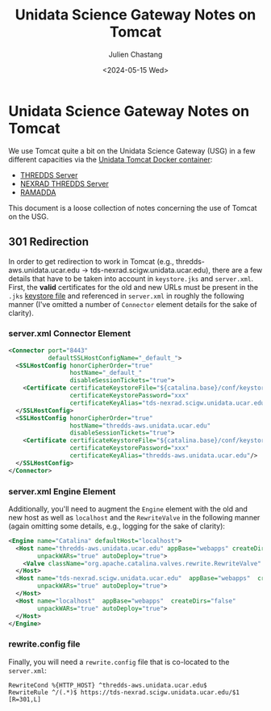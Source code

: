 #+options: ':nil *:t -:t ::t <:t H:3 \n:nil ^:t arch:headline author:t
#+options: broken-links:nil c:nil creator:nil d:(not "LOGBOOK") date:t e:t
#+options: email:nil f:t inline:t num:t p:nil pri:nil prop:nil stat:t tags:t
#+options: tasks:t tex:t timestamp:t title:t toc:t todo:t |:t
#+options: auto-id:t
#+options: H:6

#+title: Unidata Science Gateway Notes on Tomcat
#+date: <2024-05-15 Wed>
#+author: Julien Chastang
#+email: chastang@ucar.edu
#+language: en
#+select_tags: export
#+exclude_tags: noexport
#+creator: Emacs 29.3 (Org mode 9.6.20)

* Unidata Science Gateway Notes on Tomcat
:PROPERTIES:
:CUSTOM_ID: h-860CB937
:END:

We use Tomcat quite a bit on the Unidata Science Gateway (USG) in a few different capacities via the [[https://github.com/Unidata/tomcat-docker][Unidata Tomcat Docker container]]:

- [[https://tds.scigw.unidata.ucar.edu/thredds/catalog/catalog.html][THREDDS Server]]
- [[https://tds-nexrad.scigw.unidata.ucar.edu/thredds/catalog/catalog.html][NEXRAD THREDDS Server]]
- [[https://ramadda.scigw.unidata.ucar.edu/repository][RAMADDA]]

This document is a loose collection of notes concerning the use of Tomcat on the USG.

** 301 Redirection
:PROPERTIES:
:CUSTOM_ID: h-3547241C
:END:

In order to get redirection to work in Tomcat (e.g., thredds-aws.unidata.ucar.edu -> tds-nexrad.scigw.unidata.ucar.edu), there are a few details that have to be taken into account in ~keystore.jks~ and ~server.xml~. First, the *valid* certificates for the old and new URLs must be present in the ~.jks~ [[https://github.com/Unidata/tomcat-docker?tab=readme-ov-file#certificate-from-ca][keystore file]] and referenced in ~server.xml~ in roughly the following manner (I've omitted a number of ~Connector~ element details for the sake of clarity).

*** server.xml Connector Element
:PROPERTIES:
:CUSTOM_ID: h-6C1D382D
:END:

#+begin_src xml
  <Connector port="8443"
             defaultSSLHostConfigName="_default_">
    <SSLHostConfig honorCipherOrder="true"
                   hostName="_default_"
                   disableSessionTickets="true">
      <Certificate certificateKeystoreFile="${catalina.base}/conf/keystore.jks"
                   certificateKeystorePassword="xxx"
                   certificateKeyAlias="tds-nexrad.scigw.unidata.ucar.edu"/>
    </SSLHostConfig>
    <SSLHostConfig honorCipherOrder="true"
                   hostName="thredds-aws.unidata.ucar.edu"
                   disableSessionTickets="true">
      <Certificate certificateKeystoreFile="${catalina.base}/conf/keystore.jks"
                   certificateKeystorePassword="xxx"
                   certificateKeyAlias="thredds-aws.unidata.ucar.edu"/>
    </SSLHostConfig>
  </Connector>
#+end_src

*** server.xml Engine Element
:PROPERTIES:
:CUSTOM_ID: h-0B3CE066
:END:

Additionally, you'll need to augment the ~Engine~ element with the old and new host as well as ~localhost~ and the ~RewriteValve~ in the following manner (again omitting some details, e.g., logging for the sake of clarity):

#+begin_src xml
  <Engine name="Catalina" defaultHost="localhost">
    <Host name="thredds-aws.unidata.ucar.edu" appBase="webapps" createDirs="false"
          unpackWARs="true" autoDeploy="true">
      <Valve className="org.apache.catalina.valves.rewrite.RewriteValve" />
    </Host>
    <Host name="tds-nexrad.scigw.unidata.ucar.edu"  appBase="webapps"  createDirs="false"
          unpackWARs="true" autoDeploy="true">
    </Host>
    <Host name="localhost"  appBase="webapps"  createDirs="false"
          unpackWARs="true" autoDeploy="true">
    </Host>
  </Engine>
#+end_src

*** rewrite.config file
:PROPERTIES:
:CUSTOM_ID: h-B115F909
:END:

Finally, you will need a ~rewrite.config~ file that is co-located to the ~server.xml~:

#+begin_src fundamental
  RewriteCond %{HTTP_HOST} ^thredds-aws.unidata.ucar.edu$
  RewriteRule ^/(.*)$ https://tds-nexrad.scigw.unidata.ucar.edu/$1 [R=301,L]
#+end_src
